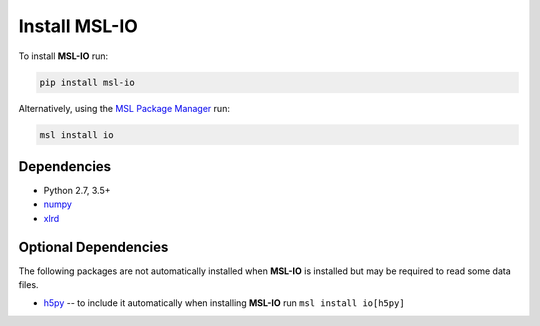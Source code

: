.. _io-install:

Install MSL-IO
==============

To install **MSL-IO** run:

.. code-block:: console

   pip install msl-io

Alternatively, using the `MSL Package Manager`_ run:

.. code-block:: console

   msl install io

.. _io-dependencies:

Dependencies
------------
* Python 2.7, 3.5+
* numpy_
* xlrd_

Optional Dependencies
---------------------
The following packages are not automatically installed when **MSL-IO** is installed but may be
required to read some data files.

* h5py_ -- to include it automatically when installing **MSL-IO** run ``msl install io[h5py]``


.. _MSL Package Manager: https://msl-package-manager.readthedocs.io/en/latest/
.. _numpy: https://www.numpy.org/
.. _h5py: https://www.h5py.org/
.. _xlrd: https://xlrd.readthedocs.io/en/latest/

